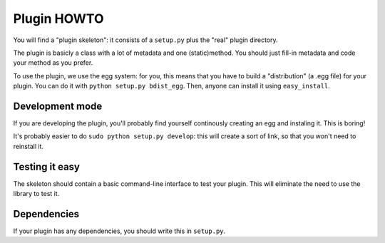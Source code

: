 Plugin HOWTO
============

You will find a "plugin skeleton": it consists of a
``setup.py`` plus the "real" plugin directory.

The plugin is basicly a class with a lot of metadata and one (static)method.
You should just fill-in metadata and code your method as you prefer.

To use the plugin, we use the egg system: for you, this means that you have to
build a "distribution" (a .egg file) for your plugin.
You can do it with ``python setup.py bdist_egg``.
Then, anyone can install it using ``easy_install``.

Development mode
----------------
If you are developing the plugin, you'll probably find yourself continously
creating an egg and instaling it. This is boring!

It's probably easier to do ``sudo python setup.py develop``: this will create a
sort of link, so that you won't need to reinstall it.

Testing it easy
---------------
.. todo :: this has not been done

The skeleton should contain a basic command-line interface to test your plugin.
This will eliminate the need to use the library to test it.

Dependencies
------------
If your plugin has any dependencies, you should write this in ``setup.py``.
